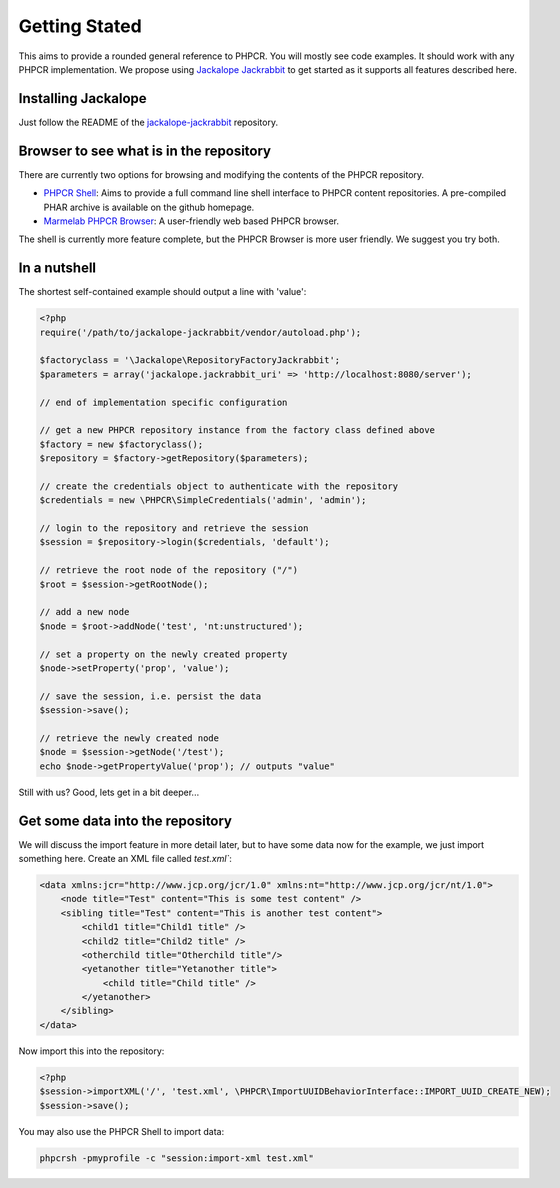 Getting Stated
==============

This aims to provide a rounded general reference to PHPCR. You will mostly see
code examples. It should work with any PHPCR implementation. We propose using
`Jackalope Jackrabbit <https://github.com/jackalope/jackalope-jackrabbit>`_ to
get started as it supports all features described here.

Installing Jackalope
--------------------

Just follow the README of the
`jackalope-jackrabbit <https://github.com/jackalope/jackalope-jackrabbit/blob/master/README.md>`_
repository.

Browser to see what is in the repository
----------------------------------------

There are currently two options for browsing and modifying the contents of the
PHPCR repository.

- `PHPCR Shell <https://github.com/phpcr/phpcr-shell>`_: Aims to provide a full
  command line shell interface to PHPCR content repositories. A pre-compiled
  PHAR archive is available on the github homepage. 

- `Marmelab PHPCR Browser <https://github.com/marmelab/phpcr-browser>`_:
  A user-friendly web based PHPCR browser.

The shell is currently more feature complete, but the PHPCR Browser is more
user friendly. We suggest you try both.

In a nutshell
-------------

The shortest self-contained example should output a line with 'value':

.. code-block:: php

    <?php
    require('/path/to/jackalope-jackrabbit/vendor/autoload.php');

    $factoryclass = '\Jackalope\RepositoryFactoryJackrabbit';
    $parameters = array('jackalope.jackrabbit_uri' => 'http://localhost:8080/server');

    // end of implementation specific configuration

    // get a new PHPCR repository instance from the factory class defined above
    $factory = new $factoryclass();
    $repository = $factory->getRepository($parameters);

    // create the credentials object to authenticate with the repository
    $credentials = new \PHPCR\SimpleCredentials('admin', 'admin');

    // login to the repository and retrieve the session
    $session = $repository->login($credentials, 'default');

    // retrieve the root node of the repository ("/")
    $root = $session->getRootNode();

    // add a new node
    $node = $root->addNode('test', 'nt:unstructured');

    // set a property on the newly created property
    $node->setProperty('prop', 'value');

    // save the session, i.e. persist the data
    $session->save();

    // retrieve the newly created node
    $node = $session->getNode('/test');
    echo $node->getPropertyValue('prop'); // outputs "value"


Still with us? Good, lets get in a bit deeper...

Get some data into the repository
---------------------------------

We will discuss the import feature in more detail later, but to have some
data now for the example, we just import something here. Create an XML file called `test.xml``:

.. code-block:: xml

    <data xmlns:jcr="http://www.jcp.org/jcr/1.0" xmlns:nt="http://www.jcp.org/jcr/nt/1.0">
        <node title="Test" content="This is some test content" />
        <sibling title="Test" content="This is another test content">
            <child1 title="Child1 title" />
            <child2 title="Child2 title" />
            <otherchild title="Otherchild title"/>
            <yetanother title="Yetanother title">
                <child title="Child title" />
            </yetanother>
        </sibling>
    </data>

Now import this into the repository:

.. code-block:: php

    <?php
    $session->importXML('/', 'test.xml', \PHPCR\ImportUUIDBehaviorInterface::IMPORT_UUID_CREATE_NEW);
    $session->save();

You may also use the PHPCR Shell to import data:

.. code-block:: bash

   phpcrsh -pmyprofile -c "session:import-xml test.xml"
